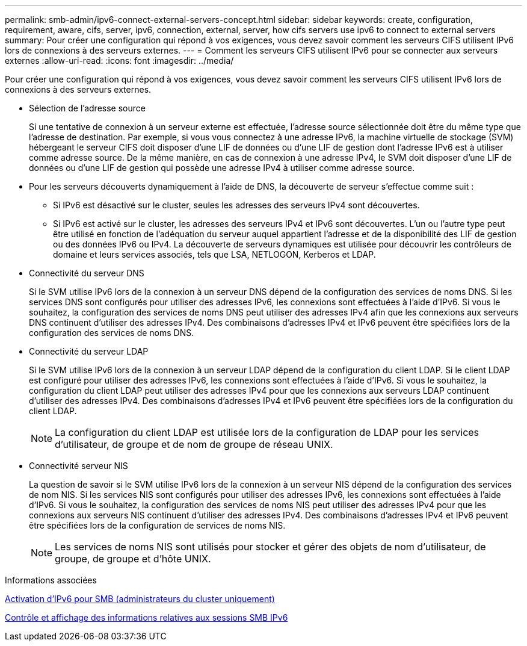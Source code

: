 ---
permalink: smb-admin/ipv6-connect-external-servers-concept.html 
sidebar: sidebar 
keywords: create, configuration, requirement, aware, cifs, server, ipv6, connection, external, server, how cifs servers use ipv6 to connect to external servers 
summary: Pour créer une configuration qui répond à vos exigences, vous devez savoir comment les serveurs CIFS utilisent IPv6 lors de connexions à des serveurs externes. 
---
= Comment les serveurs CIFS utilisent IPv6 pour se connecter aux serveurs externes
:allow-uri-read: 
:icons: font
:imagesdir: ../media/


[role="lead"]
Pour créer une configuration qui répond à vos exigences, vous devez savoir comment les serveurs CIFS utilisent IPv6 lors de connexions à des serveurs externes.

* Sélection de l'adresse source
+
Si une tentative de connexion à un serveur externe est effectuée, l'adresse source sélectionnée doit être du même type que l'adresse de destination. Par exemple, si vous vous connectez à une adresse IPv6, la machine virtuelle de stockage (SVM) hébergeant le serveur CIFS doit disposer d'une LIF de données ou d'une LIF de gestion dont l'adresse IPv6 est à utiliser comme adresse source. De la même manière, en cas de connexion à une adresse IPv4, le SVM doit disposer d'une LIF de données ou d'une LIF de gestion qui possède une adresse IPv4 à utiliser comme adresse source.

* Pour les serveurs découverts dynamiquement à l'aide de DNS, la découverte de serveur s'effectue comme suit :
+
** Si IPv6 est désactivé sur le cluster, seules les adresses des serveurs IPv4 sont découvertes.
** Si IPv6 est activé sur le cluster, les adresses des serveurs IPv4 et IPv6 sont découvertes. L'un ou l'autre type peut être utilisé en fonction de l'adéquation du serveur auquel appartient l'adresse et de la disponibilité des LIF de gestion ou des données IPv6 ou IPv4.
La découverte de serveurs dynamiques est utilisée pour découvrir les contrôleurs de domaine et leurs services associés, tels que LSA, NETLOGON, Kerberos et LDAP.


* Connectivité du serveur DNS
+
Si le SVM utilise IPv6 lors de la connexion à un serveur DNS dépend de la configuration des services de noms DNS. Si les services DNS sont configurés pour utiliser des adresses IPv6, les connexions sont effectuées à l'aide d'IPv6. Si vous le souhaitez, la configuration des services de noms DNS peut utiliser des adresses IPv4 afin que les connexions aux serveurs DNS continuent d'utiliser des adresses IPv4. Des combinaisons d'adresses IPv4 et IPv6 peuvent être spécifiées lors de la configuration des services de noms DNS.

* Connectivité du serveur LDAP
+
Si le SVM utilise IPv6 lors de la connexion à un serveur LDAP dépend de la configuration du client LDAP. Si le client LDAP est configuré pour utiliser des adresses IPv6, les connexions sont effectuées à l'aide d'IPv6. Si vous le souhaitez, la configuration du client LDAP peut utiliser des adresses IPv4 pour que les connexions aux serveurs LDAP continuent d'utiliser des adresses IPv4. Des combinaisons d'adresses IPv4 et IPv6 peuvent être spécifiées lors de la configuration du client LDAP.

+
[NOTE]
====
La configuration du client LDAP est utilisée lors de la configuration de LDAP pour les services d'utilisateur, de groupe et de nom de groupe de réseau UNIX.

====
* Connectivité serveur NIS
+
La question de savoir si le SVM utilise IPv6 lors de la connexion à un serveur NIS dépend de la configuration des services de nom NIS. Si les services NIS sont configurés pour utiliser des adresses IPv6, les connexions sont effectuées à l'aide d'IPv6. Si vous le souhaitez, la configuration des services de noms NIS peut utiliser des adresses IPv4 pour que les connexions aux serveurs NIS continuent d'utiliser des adresses IPv4. Des combinaisons d'adresses IPv4 et IPv6 peuvent être spécifiées lors de la configuration de services de noms NIS.

+
[NOTE]
====
Les services de noms NIS sont utilisés pour stocker et gérer des objets de nom d'utilisateur, de groupe, de groupe et d'hôte UNIX.

====


.Informations associées
xref:enable-ipv6-task.adoc[Activation d'IPv6 pour SMB (administrateurs du cluster uniquement)]

xref:monitor-display-ipv6-sessions-task.adoc[Contrôle et affichage des informations relatives aux sessions SMB IPv6]
